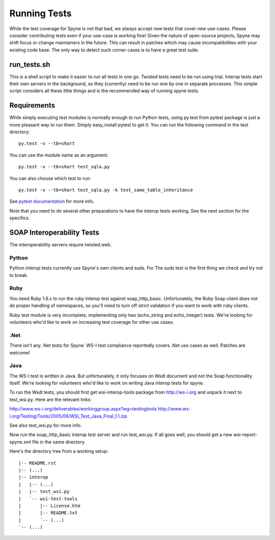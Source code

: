 
*************
Running Tests
*************

While the test coverage for Spyne is not that bad, we always accept new tests
that cover new use-cases. Please consider contributing tests even if your
use-case is working fine! Given the nature of open-source projects, Spyne may
shift focus or change maintainers in the future. This can result in patches
which may cause incompatibilities with your existing code base. The only way to
detect such corner cases is to have a great test suite.

run_tests.sh
============

This is a shell script to make it easier to run all tests in one go. Twisted
tests need to be run using trial. Interop tests start their own servers in the
background, so they (currently) need to be run one by one in separate
processes. This simple script considers all these little things and is the
recommended way of running spyne tests.

Requirements
============

While simply executing test modules is normally enough to run Python tests,
using py.test from pytest package is just a more pleasant way to run them.
Simply easy_install pytest to get it. You can run the following command in the
test directory: ::

    py.test -v --tb=short

You can use the module name as an argument: ::

    py.test -v --tb=short test_sqla.py

You can also choose which test to run: ::

    py.test -v --tb=short test_sqla.py -k test_same_table_inheritance

See `pytest documentation <http://pytest.org/latest/>`_ for more info.

Note that you need to do several other preparations to have the interop tests
working. See the next section for the specifics.

SOAP Interoperability Tests
===========================

The interoperability servers require twisted.web.

Python
-------

Python interop tests currently use Spyne's own clients and suds. For The suds
test is the first thing we check and try not to break.

Ruby
----

You need Ruby 1.8.x to run the ruby interop test against soap_http_basic.
Unfortunately, the Ruby Soap client does not do proper handling of namespaces,
so you'll need to turn off strict validation if you want to work with ruby
clients.

Ruby test module is very incomplete, implementing only two (echo_string and
echo_integer) tests. We're looking for volunteers who'd like to work on
increasing test coverage for other use cases.

.Net
----

There isn't any .Net tests for Spyne. WS-I test compliance reportedly covers
.Net use cases as well. Patches are welcome!

Java
----

The WS-I test is written in Java. But unfortunately, it only focuses on Wsdl
document and not the Soap functionality itself. We're looking for volunteers
who'd like to work on writing Java interop tests for spyne.

To run the Wsdl tests, you should first get wsi-interop-tools package from
http://ws-i.org and unpack it next to test_wsi.py. Here are the relevant links:

http://www.ws-i.org/deliverables/workinggroup.aspx?wg=testingtools
http://www.ws-i.org/Testing/Tools/2005/06/WSI_Test_Java_Final_1.1.zip

See also test_wsi.py for more info.

Now run the soap_http_basic interop test server and run test_wsi.py. If all goes
well, you should get a new wsi-report-spyne.xml file in the same directory.

Here's the directory tree from a working setup:

::

    |-- README.rst
    |-- (...)
    |-- interop
    |   |-- (...)
    |   |-- test_wsi.py
    |   `-- wsi-test-tools
    |       |-- License.htm
    |       |-- README.txt
    |       `-- (...)
    `-- (...)
